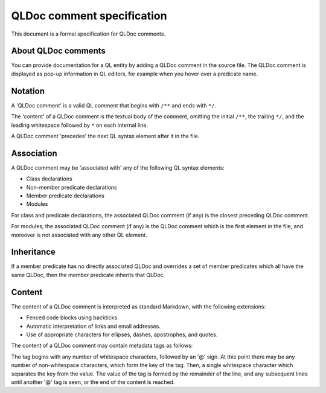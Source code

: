 .. _qldoc-comment-specification:

QLDoc comment specification
===========================

This document is a formal specification for QLDoc comments.

About QLDoc comments
--------------------

You can provide documentation for a QL entity by adding a QLDoc comment in the source file. The QLDoc comment is displayed as pop-up information in QL editors, for example when you hover over a predicate name.

Notation
--------

A 'QLDoc comment' is a valid QL comment that begins with ``/**`` and ends with ``*/``.

The 'content' of a QLDoc comment is the textual body of the comment, omitting the initial ``/**``, the trailing ``*/``, and the leading whitespace followed by ``*`` on each internal line.

A QLDoc comment 'precedes' the next QL syntax element after it in the file.

Association
-----------

A QLDoc comment may be 'associated with' any of the following QL syntax elements:

-  Class declarations
-  Non-member predicate declarations
-  Member predicate declarations
-  Modules

For class and predicate declarations, the associated QLDoc comment (if any) is the closest preceding QLDoc comment.

For modules, the associated QLDoc comment (if any) is the QLDoc comment which is the first element in the file, and moreover is not associated with any other QL element.

Inheritance
-----------

If a member predicate has no directly associated QLDoc and overrides a set of member predicates which all have the same QLDoc, then the member predicate inherits that QLDoc.

Content
-------

The content of a QLDoc comment is interpreted as standard Markdown, with the following extensions:

-  Fenced code blocks using backticks.
-  Automatic interpretation of links and email addresses.
-  Use of appropriate characters for ellipses, dashes, apostrophes, and quotes.

The content of a QLDoc comment may contain metadata tags as follows:

The tag begins with any number of whitespace characters, followed by an '@' sign. At this point there may be any number of non-whitespace characters, which form the key of the tag. Then, a single whitespace character which separates the key from the value. The value of the tag is formed by the remainder of the line, and any subsequent lines until another '@' tag is seen, or the end of the content is reached.
